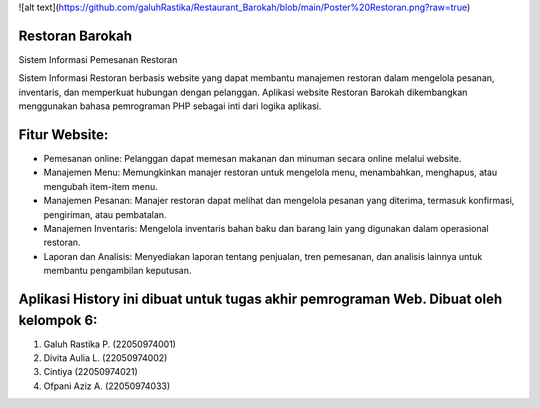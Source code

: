 ![alt text](https://github.com/galuhRastika/Restaurant_Barokah/blob/main/Poster%20Restoran.png?raw=true)

###################
Restoran Barokah
###################

Sistem Informasi Pemesanan Restoran

Sistem Informasi Restoran berbasis website yang dapat membantu manajemen restoran dalam mengelola pesanan, inventaris, dan memperkuat hubungan dengan pelanggan. Aplikasi website Restoran Barokah dikembangkan menggunakan bahasa pemrograman PHP sebagai inti dari logika aplikasi.

###################
Fitur Website:
###################

•	Pemesanan online: Pelanggan dapat memesan makanan dan minuman secara online melalui website.
•	Manajemen Menu: Memungkinkan manajer restoran untuk mengelola menu, menambahkan, menghapus, atau mengubah item-item menu.
•	Manajemen Pesanan: Manajer restoran dapat melihat dan mengelola pesanan yang diterima, termasuk konfirmasi, pengiriman, atau pembatalan.
•	Manajemen Inventaris: Mengelola inventaris bahan baku dan barang lain yang digunakan dalam operasional restoran.
•	Laporan dan Analisis: Menyediakan laporan tentang penjualan, tren pemesanan, dan analisis lainnya untuk membantu pengambilan keputusan.

#######################################################################################
Aplikasi History ini dibuat untuk tugas akhir pemrograman Web. Dibuat oleh kelompok 6:
#######################################################################################

1. Galuh Rastika P. (22050974001) 
2. Divita Aulia L. (22050974002)
3. Cintiya (22050974021)
4. Ofpani Aziz A. (22050974033)
